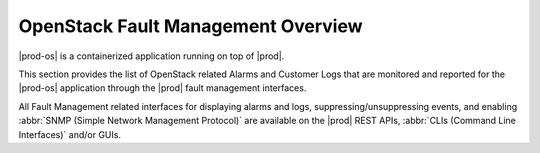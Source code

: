 
.. ekn1458933172232
.. _openstack-fault-management-overview:

===================================
OpenStack Fault Management Overview
===================================

|prod-os| is a containerized application running on top of |prod|.

.. xreflink See :ref:`Fault Management Overview <platform-fault-management-overview>` for details on these interfaces.

This section provides the list of OpenStack related Alarms and Customer Logs
that are monitored and reported for the |prod-os| application through the
|prod| fault management interfaces.

All Fault Management related interfaces for displaying alarms and logs,
suppressing/unsuppressing events, and enabling :abbr:`SNMP (Simple Network
Management Protocol)` are available on the |prod| REST APIs, :abbr:`CLIs
(Command Line Interfaces)` and/or GUIs.

.. :only: partner

    .. include:: ../_includes/openstack-fault-management-overview.rest